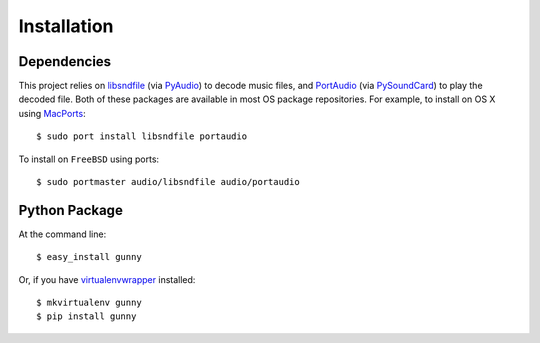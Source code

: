 ============
Installation
============

Dependencies
------------

This project relies on `libsndfile <http://www.mega-nerd.com/libsndfile>`_
(via `PyAudio <https://github.com/bastibe/PyAudio>`_) to decode music files,
and `PortAudio <http://www.portaudio.com>`_ (via `PySoundCard <https://github.com/bastibe/PySoundCard>`_)
to play the decoded file. Both of these packages are available in most OS package repositories.
For example, to install on OS X using `MacPorts <http://www.macports.org>`_::

    $ sudo port install libsndfile portaudio

To install on ``FreeBSD`` using ports::

    $ sudo portmaster audio/libsndfile audio/portaudio

Python Package
--------------

At the command line::

    $ easy_install gunny

Or, if you have `virtualenvwrapper <http://virtualenvwrapper.readthedocs.org/en/latest>`_ installed::

    $ mkvirtualenv gunny
    $ pip install gunny
